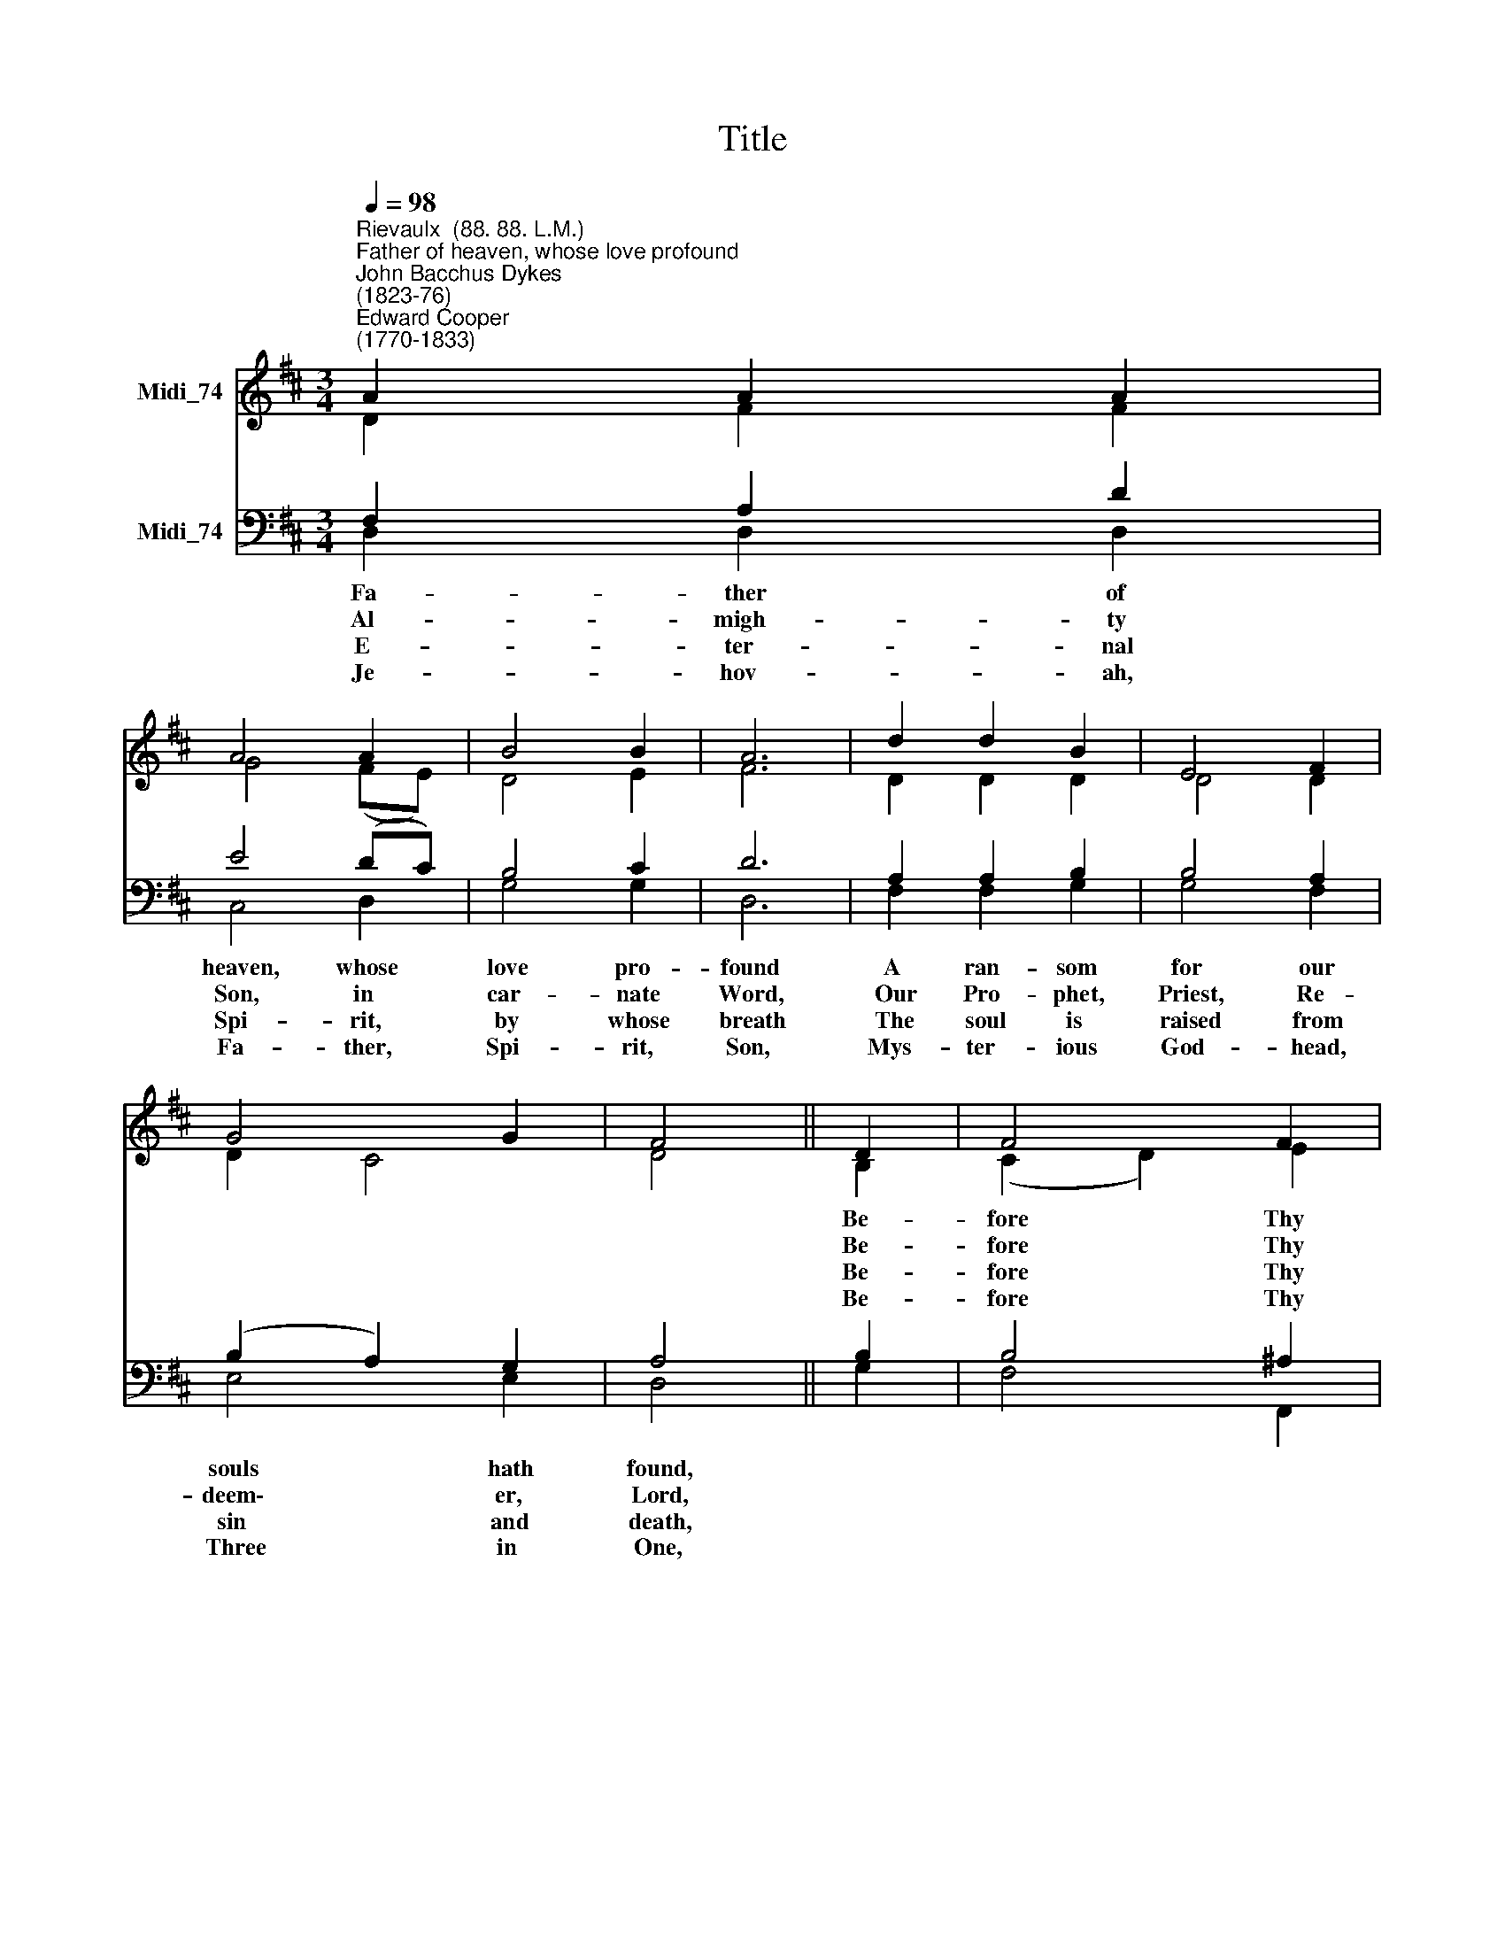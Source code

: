 X:1
T:Title
%%score ( 1 2 ) ( 3 4 )
L:1/8
Q:1/4=98
M:3/4
K:D
V:1 treble nm="Midi_74"
V:2 treble 
V:3 bass nm="Midi_74"
V:4 bass 
V:1
"^Rievaulx  (88. 88. L.M.)""^Father of heaven, whose love profound""^John Bacchus Dykes\n(1823-76)""^Edward Cooper\n(1770-1833)" A2 A2 A2 | %1
 A4 A2 | B4 B2 | A6 | d2 d2 B2 | E4 F2 | G4 G2 | F4 || D2 | F4 F2 | F4 F2 | A4 A2 | A6 | d2 c2 B2 | %14
 A4 G2 | F4 E2 | D4 |] %17
V:2
 D2 F2 F2 | G4 (FE) | D4 E2 | F6 | D2 D2 D2 | D4 D2 | D2 C4 | D4 || B,2 | (C2 D2) E2 | D4 D2 | %11
w: ||||||||Be-|fore * Thy|throne we|
w: ||||||||Be-|fore * Thy|throne we|
w: ||||||||Be-|fore * Thy|throne we|
w: ||||||||Be-|fore * Thy|throne we|
 (E2 F2) G2 | F6 | F2 F2 G2 | (A2 A,2) B,2 | D2 C4 | D4 |] %17
w: sin\- * ners|bend;|To us Thy|pard'\- * ning|love ex-|tend.|
w: sin\- * ners|bend;|To us Thy|sav\- * ing|grace ex-|tend.|
w: sin\- * ners|bend;|To us Thy|quick'\- * ning|power ex-|tend.|
w: sin\- * ners|bend;|Grace, par- don,~|life,\- * to|us ex-|tend.|
V:3
 F,2 A,2 D2 | E4 (DC) | B,4 C2 | D6 | A,2 A,2 B,2 | B,4 A,2 | (B,2 A,2) G,2 | A,4 || B,2 | %9
w: Fa- ther of|heaven, whose *|love pro-|found|A ran- som|for our|souls * hath|found,||
w: Al- migh- ty|Son, in *|car- nate|Word,|Our Pro- phet,|Priest, Re-|deem\- * er,|Lord,||
w: E- ter- nal|Spi- rit, *|by whose|breath|The soul is|raised from|sin * and|death,||
w: Je- hov- ah,|Fa- ther, *|Spi- rit,|Son,|Mys- ter- ious|God- head,|Three * in|One,||
 B,4 ^A,2 | B,4 D2 | D4 C2 | (D4 C2) | B,2 C2 D2 | D4 G,2 | A,4 G,2 | F,4 |] %17
w: ||||||||
w: ||||||||
w: ||||||||
w: ||||||||
V:4
 D,2 D,2 D,2 | C,4 D,2 | G,4 G,2 | D,6 | F,2 F,2 G,2 | G,4 F,2 | E,4 E,2 | D,4 || G,2 | F,4 F,,2 | %10
 B,,4 B,2 | A,4 A,,2 | D,6 | B,2 A,2 G,2 | F,4 E,2 | D,2 A,,4 | D,4 |] %17

